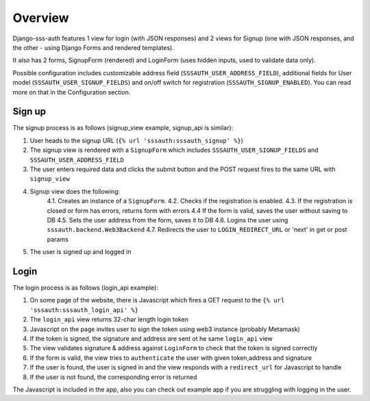 ========
Overview
========

Django-sss-auth features 1 view for login (with JSON responses)
and 2 views for Signup (one with JSON responses, and the other - using Django Forms and rendered templates).

It also has 2 forms, SignupForm (rendered) and LoginForm (uses hidden inputs, used to validate data only).

Possible configuration includes customizable address field (``SSSAUTH_USER_ADDRESS_FIELD``), additional fields for User model (``SSSAUTH_USER_SIGNUP_FIELDS``) and on/off switch for registration (``SSSAUTH_SIGNUP_ENABLED``).
You can read more on that in the Configuration section.

Sign up
-------

The signup process is as follows (signup_view example, signup_api is similar):

1. User heads to the signup URL (``{% url 'sssauth:sssauth_signup' %}``)
2. The signup view is rendered with a ``SignupForm`` which includes ``SSSAUTH_USER_SIGNUP_FIELDS`` and ``SSSAUTH_USER_ADDRESS_FIELD``
3. The user enters required data and clicks the submit button and the POST request fires to the same URL with ``signup_view``
4. Signup view does the following:
    4.1. Creates an instance of a ``SignupForm``.
    4.2. Checks if the registration is enabled.
    4.3. If the registration is closed or form has errors, returns form with errors
    4.4 If the form is valid, saves the user without saving to DB
    4.5. Sets the user address from the form, saves it to DB
    4.6. Logins the user using ``sssauth.backend.Web3Backend``
    4.7. Redirects the user to ``LOGIN_REDIRECT_URL`` or 'next' in get or post params
5. The user is signed up and logged in

Login
-----

The login process is as follows (login_api example):

1. On some page of the website, there is Javascript which fires a GET request to the ``{% url 'sssauth:sssauth_login_api' %}``
2. The ``login_api`` view returns 32-char length login token
3. Javascript on the page invites user to sign the token using web3 instance (probably Metamask)
4. If the token is signed, the signature and address are sent ot he same ``login_api`` view
5. The view validates signature & address against ``LoginForm`` to check that the token is signed correctly
6. If the form is valid, the view tries to ``authenticate`` the user with given token,address and signature
7. If the user is found, the user is signed in and the view responds with a ``redirect_url`` for Javascript to handle
8. If the user is not found, the corresponding error is returned


The Javascript is included in the app, also you can check out example app if you are struggling with logging in the user.
